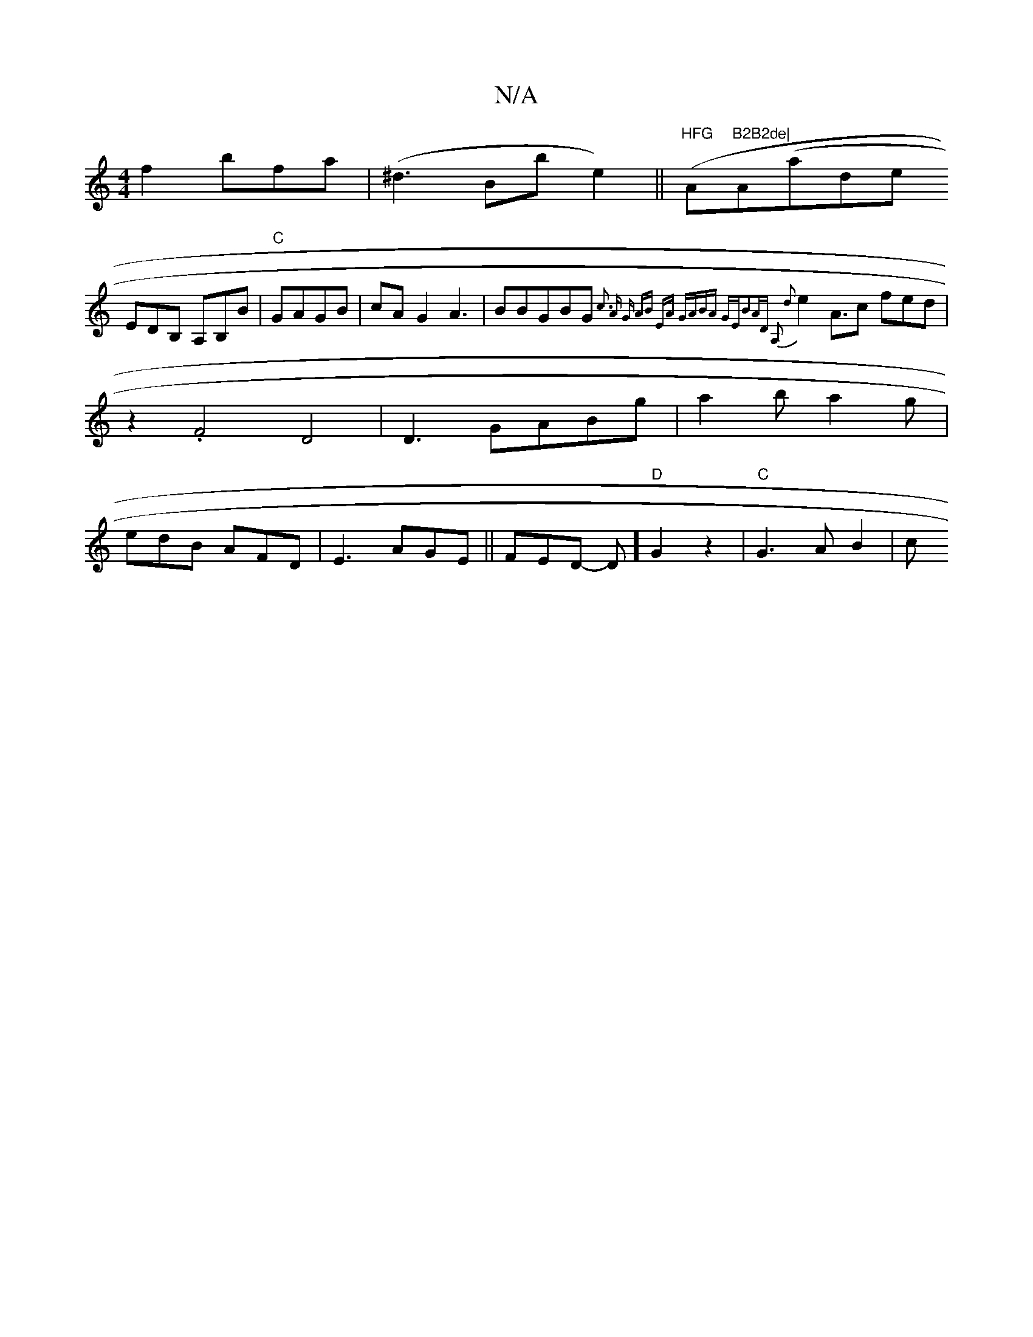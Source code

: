 X:1
T:N/A
M:4/4
R:N/A
K:Cmajor
f2 bfa|(^d3Bbte2) (||"HFG"A"B2B2de|"A(aide!
EDB, A,B,B|"C"GAGB|cAG2 A3|BBGBG{:c3 A G|1 AB EA GA|BA GE|B2AD A,2 d2|
e2 A3/2c fed|z2 .F4 D4|
D3 GABg|a2b a2g|edB AFD|E3 AGE||
FED- D] "D"G2z2|"C"G3 A B2|c